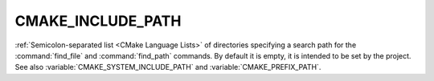 CMAKE_INCLUDE_PATH
------------------

:ref:`Semicolon-separated list <CMake Language Lists>` of directories specifying a search path
for the :command:`find_file` and :command:`find_path` commands.  By default it
is empty, it is intended to be set by the project.  See also
:variable:`CMAKE_SYSTEM_INCLUDE_PATH` and :variable:`CMAKE_PREFIX_PATH`.

